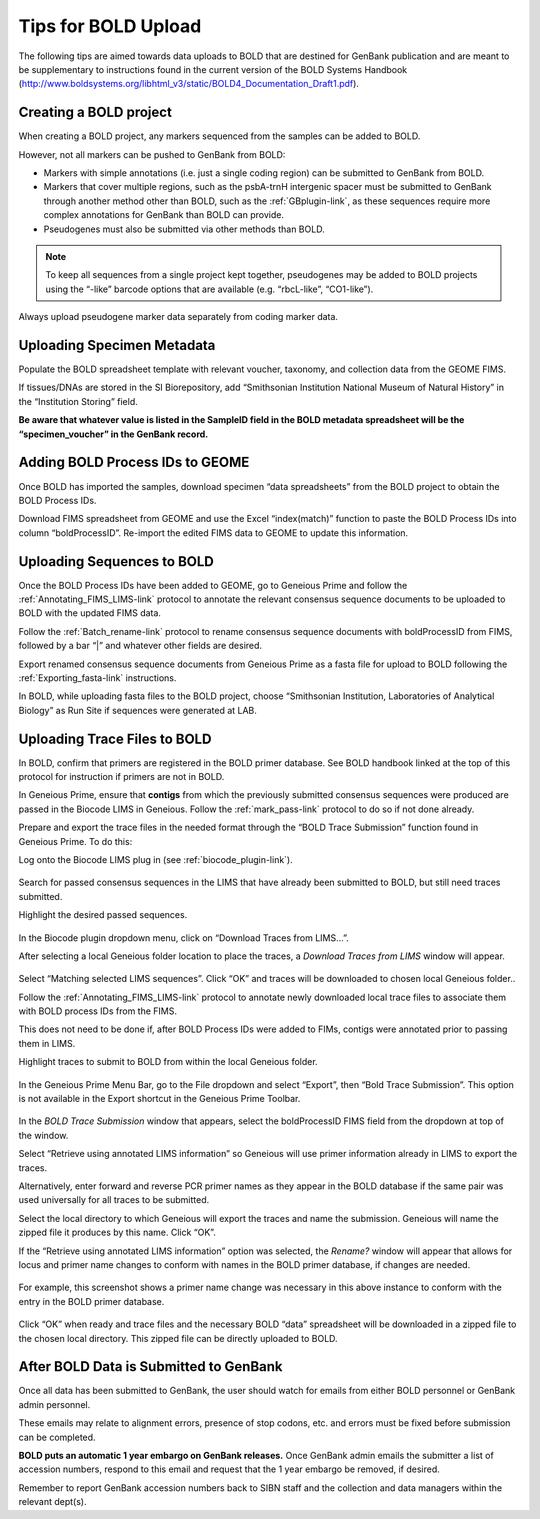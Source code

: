 Tips for BOLD Upload
=====================

The following tips are aimed towards data uploads to BOLD that are destined for GenBank publication and are meant to be supplementary to instructions found in the current version of the BOLD Systems Handbook (http://www.boldsystems.org/libhtml_v3/static/BOLD4_Documentation_Draft1.pdf).
 

Creating a BOLD project
---------------------------

When creating a BOLD project, any markers sequenced from the samples can be added to BOLD. 

However, not all markers can be pushed to GenBank from BOLD:

* Markers with simple annotations (i.e. just a single coding region) can be submitted to GenBank from BOLD.
* Markers that cover multiple regions, such as the psbA-trnH intergenic spacer must be submitted to GenBank through another method other than BOLD, such as the :ref:`GBplugin-link`, as these sequences require more complex annotations for GenBank than BOLD can provide.
* Pseudogenes must also be submitted via other methods than BOLD.

.. note:: 
   To keep all sequences from a single project kept together, pseudogenes may be added to BOLD projects using the “-like” barcode options that are available (e.g. “rbcL-like”, “CO1-like”). 

Always upload pseudogene marker data separately from coding marker data. 

.. figure:: /images/BOLD_pseudogene_names.png
  :align: center
  :target: /en/latest/_images/BOLD_pseudogene_names.png

Uploading Specimen Metadata
-----------------------------------

Populate the BOLD spreadsheet template with relevant voucher, taxonomy, and collection data from the GEOME FIMS.

If tissues/DNAs are stored in the SI Biorepository, add “Smithsonian Institution National Museum of Natural History” in the “Institution Storing” field.

**Be aware that whatever value is listed in the SampleID field in the BOLD metadata spreadsheet will be the “specimen_voucher” in the GenBank record.**

.. figure:: /images/BOLD_spreadsheet_sampleID.png
  :align: center
  :target: /en/latest/_images/BOLD_spreadsheet_sampleID.png
 

Adding BOLD Process IDs to GEOME
---------------------------------------------

Once BOLD has imported the samples, download specimen “data spreadsheets” from the BOLD project to obtain the BOLD Process IDs. 

Download FIMS spreadsheet from GEOME and use the Excel “index(match)” function to paste the BOLD Process IDs into column “boldProcessID”. 
Re-import the edited FIMS data to GEOME to update this information. 

Uploading Sequences to BOLD
------------------------------------

Once the BOLD Process IDs have been added to GEOME, go to Geneious Prime and follow the :ref:`Annotating_FIMS_LIMS-link` protocol to annotate the relevant consensus sequence documents to be uploaded to BOLD with the updated FIMS data. 

Follow the :ref:`Batch_rename-link` protocol to rename consensus sequence documents with boldProcessID from FIMS, followed by a bar “|” and whatever other fields are desired.

Export renamed consensus sequence documents from Geneious Prime as a fasta file for upload to BOLD following the :ref:`Exporting_fasta-link` instructions.

In BOLD, while uploading fasta files to the BOLD project, choose “Smithsonian Institution, Laboratories of Analytical Biology” as Run Site if sequences were generated at LAB.

Uploading Trace Files to BOLD 
-------------------------------------

In BOLD, confirm that primers are registered in the BOLD primer database. See BOLD handbook linked at the top of this protocol for instruction if primers are not in BOLD.

In Geneious Prime, ensure that **contigs** from which the previously submitted consensus sequences were produced are passed in the Biocode LIMS in Geneious. Follow the :ref:`mark_pass-link` protocol to do so if not done already.

Prepare and export the trace files in the needed format through the “BOLD Trace Submission” function found in Geneious Prime. To do this:

Log onto the Biocode LIMS plug in (see :ref:`biocode_plugin-link`). 

.. figure:: /images/Biocode_LIMS_seqSearch.png
  :align: center
  :target: /en/latest/_images/Biocode_LIMS_seqSearch.png

Search for passed consensus sequences in the LIMS that have already been submitted to BOLD, but still need traces submitted.

Highlight the desired passed sequences.

.. figure:: /images/Biocode_LIMS_downloadTraces.png
  :align: center
  :target: /en/latest/_images/Biocode_LIMS_downloadTraces.png

In the Biocode plugin dropdown menu, click on “Download Traces from LIMS…”. 

After selecting a local Geneious folder location to place the traces, a *Download Traces from LIMS* window will appear.
 
.. figure:: /images/Biocode_LIMS_matchseq.png
  :align: center
  :target: /en/latest/_images/Biocode_LIMS_matchseq.png

Select “Matching selected LIMS sequences”. Click “OK” and traces will be downloaded to chosen local Geneious folder..

Follow the :ref:`Annotating_FIMS_LIMS-link` protocol to annotate newly downloaded local trace files to associate them with BOLD process IDs from the FIMS. 

This does not need to be done if, after BOLD Process IDs were added to FIMs, contigs were annotated prior to passing them in LIMS.

Highlight traces to submit to BOLD from within the local Geneious folder.

.. figure:: /images/geneious_BOLDtraceSubmit.png
  :align: center
  :target: /en/latest/_images/geneious_BOLDtraceSubmit.png

 
In the Geneious Prime Menu Bar, go to the File dropdown and select “Export”, then “Bold Trace Submission”. This option is not available in the Export shortcut in the Geneious Prime Toolbar.

.. figure:: /images/BOLDtracesub_retrieveFromLIMS.png
  :align: center
  :target: /en/latest/_images/BOLDtracesub_retrieveFromLIMS.png

In the *BOLD Trace Submission* window that appears, select the boldProcessID FIMS field from the dropdown at top of the window. 

Select “Retrieve using annotated LIMS information” so Geneious will use primer information already in LIMS to export the traces. 

Alternatively, enter forward and reverse PCR primer names as they appear in the BOLD database if the same pair was used universally for all traces to be submitted.

Select the local directory to which Geneious will export the traces and name the submission. Geneious will name the zipped file it produces by this name. Click “OK”.

If the “Retrieve using annotated LIMS information” option was selected, the *Rename?* window will appear that allows for locus and primer name changes to conform with names in the BOLD primer database, if changes are needed.

.. figure:: /images/BOLDtracesub_rename.png
  :align: center
  :target: /en/latest/_images/BOLDtracesub_rename.png
  
  For example, this screenshot shows a primer name change was necessary in this above instance to conform with the entry in the BOLD primer database.

Click “OK” when ready and trace files and the necessary BOLD “data” spreadsheet will be downloaded in a zipped file to the chosen local directory. This zipped file can be directly uploaded to BOLD. 

After BOLD Data is Submitted to GenBank
--------------------------------------------------

Once all data has been submitted to GenBank, the user should watch for emails from either BOLD personnel or GenBank admin personnel. 

These emails may relate to alignment errors, presence of stop codons, etc. and errors must be fixed before submission can be completed.

**BOLD puts an automatic 1 year embargo on GenBank releases.** Once GenBank admin emails the submitter a list of accession numbers, respond to this email and request that the 1 year embargo be removed, if desired. 

Remember to report GenBank accession numbers back to SIBN staff and the collection and data managers within the relevant dept(s).
